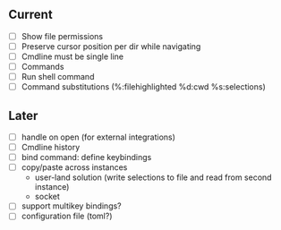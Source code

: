 ** Current
- [ ] Show file permissions
- [ ] Preserve cursor position per dir while navigating
- [ ] Cmdline must be single line
- [ ] Commands
- [ ] Run shell command
- [ ] Command substitutions (%:filehighlighted %d:cwd %s:selections)
** Later
- [ ] handle on open (for external integrations)
- [ ] Cmdline history
- [ ] bind command: define keybindings
- [ ] copy/paste across instances
  - user-land solution (write selections to file and read from second instance)
  - socket
- [ ] support multikey bindings?
- [ ] configuration file (toml?)
